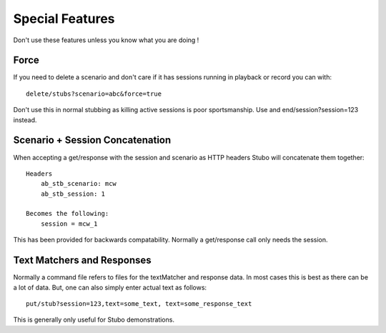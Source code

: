 .. undocumented

*********************
Special Features
*********************
Don't use these features unless you know what you are doing !

Force
=====
If you need to delete a scenario and don't care if it has sessions running in
playback or record you can with: ::

    delete/stubs?scenario=abc&force=true

Don't use this in normal stubbing as killing active sessions is poor sportsmanship.
Use and end/session?session=123 instead.

Scenario + Session Concatenation
================================

When accepting a get/response with the session and scenario as HTTP headers Stubo
will concatenate them together: ::
    
    Headers
        ab_stb_scenario: mcw
        ab_stb_session: 1

    Becomes the following:
        session = mcw_1

This has been provided for backwards compatability. Normally a get/response call
only needs the session.

Text Matchers and Responses
===========================

Normally a command file refers to files for the textMatcher and response data.
In most cases this is best as there can be a lot of data. But, one can also
simply enter actual text as follows: ::

    put/stub?session=123,text=some_text, text=some_response_text

This is generally only useful for Stubo demonstrations.

